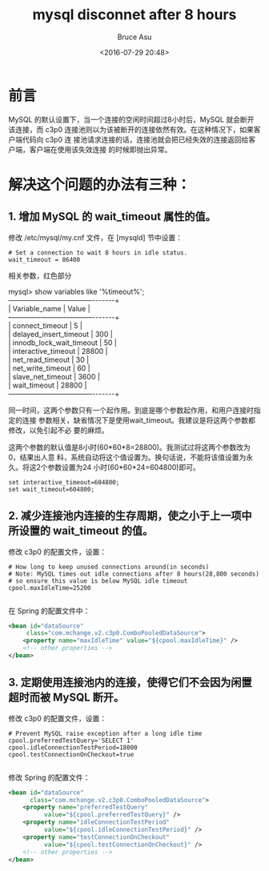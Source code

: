 # -*- coding: utf-8-unix; -*-
#+TITLE:       mysql disconnet after 8 hours
#+AUTHOR:      Bruce Asu
#+EMAIL:       bruceasu@163.com
#+DATE:        <2016-07-29 20:48>
#+filetags:    mysql
#+DESCRIPTION: MySQL 的默认设置下，当一个连接的空闲时间超过8小时后，MySQL 就会断开该连接，而 c3p0 连接池则以为该被断开的连接依然有效

#+LANGUAGE:    en
#+OPTIONS:     H:7 num:nil toc:nil \n:nil ::t |:t ^:nil -:nil f:t *:t <:nil

* 前言
MySQL 的默认设置下，当一个连接的空闲时间超过8小时后，MySQL 就会断开该连接，而
c3p0 连接池则以为该被断开的连接依然有效。在这种情况下，如果客户端代码向 c3p0 连
接池请求连接的话，连接池就会把已经失效的连接返回给客户端，客户端在使用该失效连接
的时候即抛出异常。

* 解决这个问题的办法有三种：

** 1. 增加 MySQL 的 wait_timeout 属性的值。
修改 /etc/mysql/my.cnf 文件，在 [mysqld] 节中设置：
: # Set a connection to wait 8 hours in idle status.
: wait_timeout = 86400


相关参数，红色部分
#+BEGIN_VERSE
mysql> show variables like '%timeout%';
+--------------------------+-------+
| Variable_name            | Value |
+--------------------------+-------+
| connect_timeout          | 5     |
| delayed_insert_timeout   | 300   |
| innodb_lock_wait_timeout | 50    |
| interactive_timeout      | 28800 |
| net_read_timeout         | 30    |
| net_write_timeout        | 60    |
| slave_net_timeout        | 3600 |
| wait_timeout             | 28800 |
+--------------------------+-------+
#+END_VERSE

同一时间，这两个参数只有一个起作用。到底是哪个参数起作用，和用户连接时指定的连接
参数相关，缺省情况下是使用wait_timeout。我建议是将这两个参数都修改，以免引起不必
要的麻烦。

这两个参数的默认值是8小时(60*60*8=28800)。我测试过将这两个参数改为0，结果出人意
料，系统自动将这个值设置为。换句话说，不能将该值设置为永久。将这2个参数设置为24
小时(60*60*24=604800)即可。
: set interactive_timeout=604800;
: set wait_timeout=604800;

** 2. 减少连接池内连接的生存周期，使之小于上一项中所设置的 wait_timeout 的值。
修改 c3p0 的配置文件，设置：
#+BEGIN_EXAMPLE
# How long to keep unused connections around(in seconds)
# Note: MySQL times out idle connections after 8 hours(28,800 seconds)
# so ensure this value is below MySQL idle timeout
cpool.maxIdleTime=25200

#+END_EXAMPLE


在 Spring 的配置文件中：
#+BEGIN_SRC xml
<bean id="dataSource"
     class="com.mchange.v2.c3p0.ComboPooledDataSource">
    <property name="maxIdleTime" value="${cpool.maxIdleTime}" />
    <!-- other properties -->
</bean>

#+END_SRC


** 3. 定期使用连接池内的连接，使得它们不会因为闲置超时而被 MySQL 断开。
修改 c3p0 的配置文件，设置：
#+BEGIN_EXAMPLE
# Prevent MySQL raise exception after a long idle time
cpool.preferredTestQuery='SELECT 1'
cpool.idleConnectionTestPeriod=18000
cpool.testConnectionOnCheckout=true

#+END_EXAMPLE

修改 Spring 的配置文件：
#+BEGIN_SRC xml
<bean id="dataSource"
      class="com.mchange.v2.c3p0.ComboPooledDataSource">
    <property name="preferredTestQuery"
          value="${cpool.preferredTestQuery}" />
    <property name="idleConnectionTestPeriod"
          value="${cpool.idleConnectionTestPeriod}" />
    <property name="testConnectionOnCheckout"
          value="${cpool.testConnectionOnCheckout}" />
    <!-- other properties -->
</bean>

#+END_SRC
